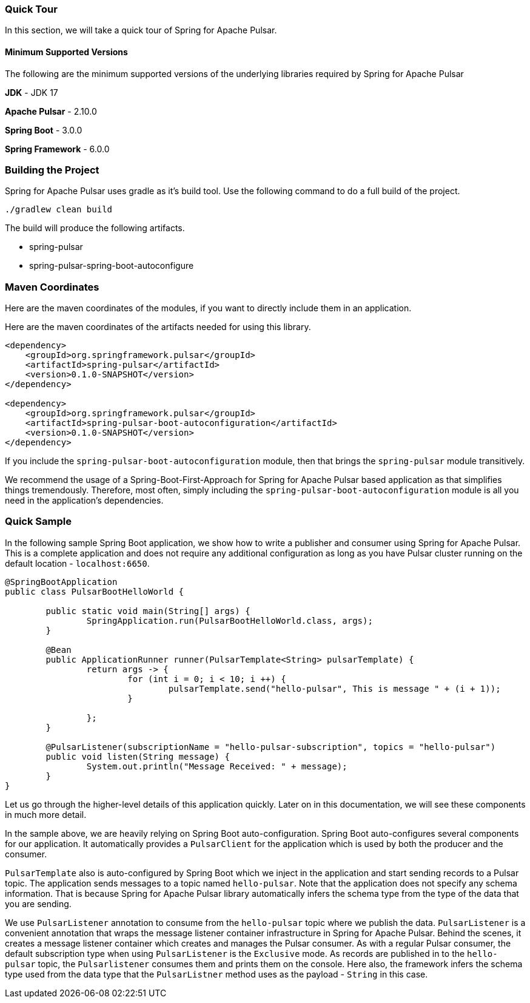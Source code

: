 [[quick-tour]]
=== Quick Tour

In this section, we will take a quick tour of Spring for Apache Pulsar.

#### Minimum Supported Versions

The following are the minimum supported versions of the underlying libraries required by Spring for Apache Pulsar

**JDK** - JDK 17

**Apache Pulsar** - 2.10.0

**Spring Boot** - 3.0.0

**Spring Framework** - 6.0.0

### Building the Project

Spring for Apache Pulsar uses gradle as it's build tool.
Use the following command to do a full build of the project.

```
./gradlew clean build
```

The build will produce the following artifacts.

* spring-pulsar
* spring-pulsar-spring-boot-autoconfigure

### Maven Coordinates

Here are the maven coordinates of the modules, if you want to directly include them in an application.

Here are the maven coordinates of the artifacts needed for using this library.

```
<dependency>
    <groupId>org.springframework.pulsar</groupId>
    <artifactId>spring-pulsar</artifactId>
    <version>0.1.0-SNAPSHOT</version>
</dependency>

<dependency>
    <groupId>org.springframework.pulsar</groupId>
    <artifactId>spring-pulsar-boot-autoconfiguration</artifactId>
    <version>0.1.0-SNAPSHOT</version>
</dependency>
```

If you include the `spring-pulsar-boot-autoconfiguration` module, then that brings the `spring-pulsar` module transitively.

We recommend the usage of a Spring-Boot-First-Approach for Spring for Apache Pulsar based application as that simplifies things tremendously.
Therefore, most often, simply including the `spring-pulsar-boot-autoconfiguration` module is all you need in the application's dependencies.

### Quick Sample

In the following sample Spring Boot application, we show how to write a publisher and consumer using Spring for Apache Pulsar.
This is a complete application and does not require any additional configuration as long as you have Pulsar cluster running on the default location - `localhost:6650`.

```
@SpringBootApplication
public class PulsarBootHelloWorld {

	public static void main(String[] args) {
		SpringApplication.run(PulsarBootHelloWorld.class, args);
	}

	@Bean
	public ApplicationRunner runner(PulsarTemplate<String> pulsarTemplate) {
		return args -> {
			for (int i = 0; i < 10; i ++) {
				pulsarTemplate.send("hello-pulsar", This is message " + (i + 1));
			}

		};
	}

	@PulsarListener(subscriptionName = "hello-pulsar-subscription", topics = "hello-pulsar")
	public void listen(String message) {
		System.out.println("Message Received: " + message);
	}
}
```

Let us go through the higher-level details of this application quickly.
Later on in this documentation, we will see these components in much more detail.

In the sample above, we are heavily relying on Spring Boot auto-configuration.
Spring Boot auto-configures several components for our application.
It automatically provides a `PulsarClient` for the application which is used by both the producer and the consumer.

`PulsarTemplate` also is auto-configured by Spring Boot which we inject in the application and start sending records to a Pulsar topic.
The application sends messages to a topic named `hello-pulsar`.
Note that the application does not specify any schema information.
That is because Spring for Apache Pulsar library automatically infers the schema type from the type of the data that you are sending.

We use `PulsarListener` annotation to consume from the `hello-pulsar` topic where we publish the data.
`PulsarListener` is a convenient annotation that wraps the message listener container infrastructure in Spring for Apache Pulsar.
Behind the scenes, it creates a message listener container which creates and manages the Pulsar consumer.
As with a regular Pulsar consumer, the default subscription type when using `PulsarListener` is the `Exclusive` mode.
As records are published in to the `hello-pulsar` topic, the `Pulsarlistener` consumes them and prints them on the console.
Here also, the framework infers the schema type used from the data type that the `PulsarListner` method uses as the payload - `String` in this case.
